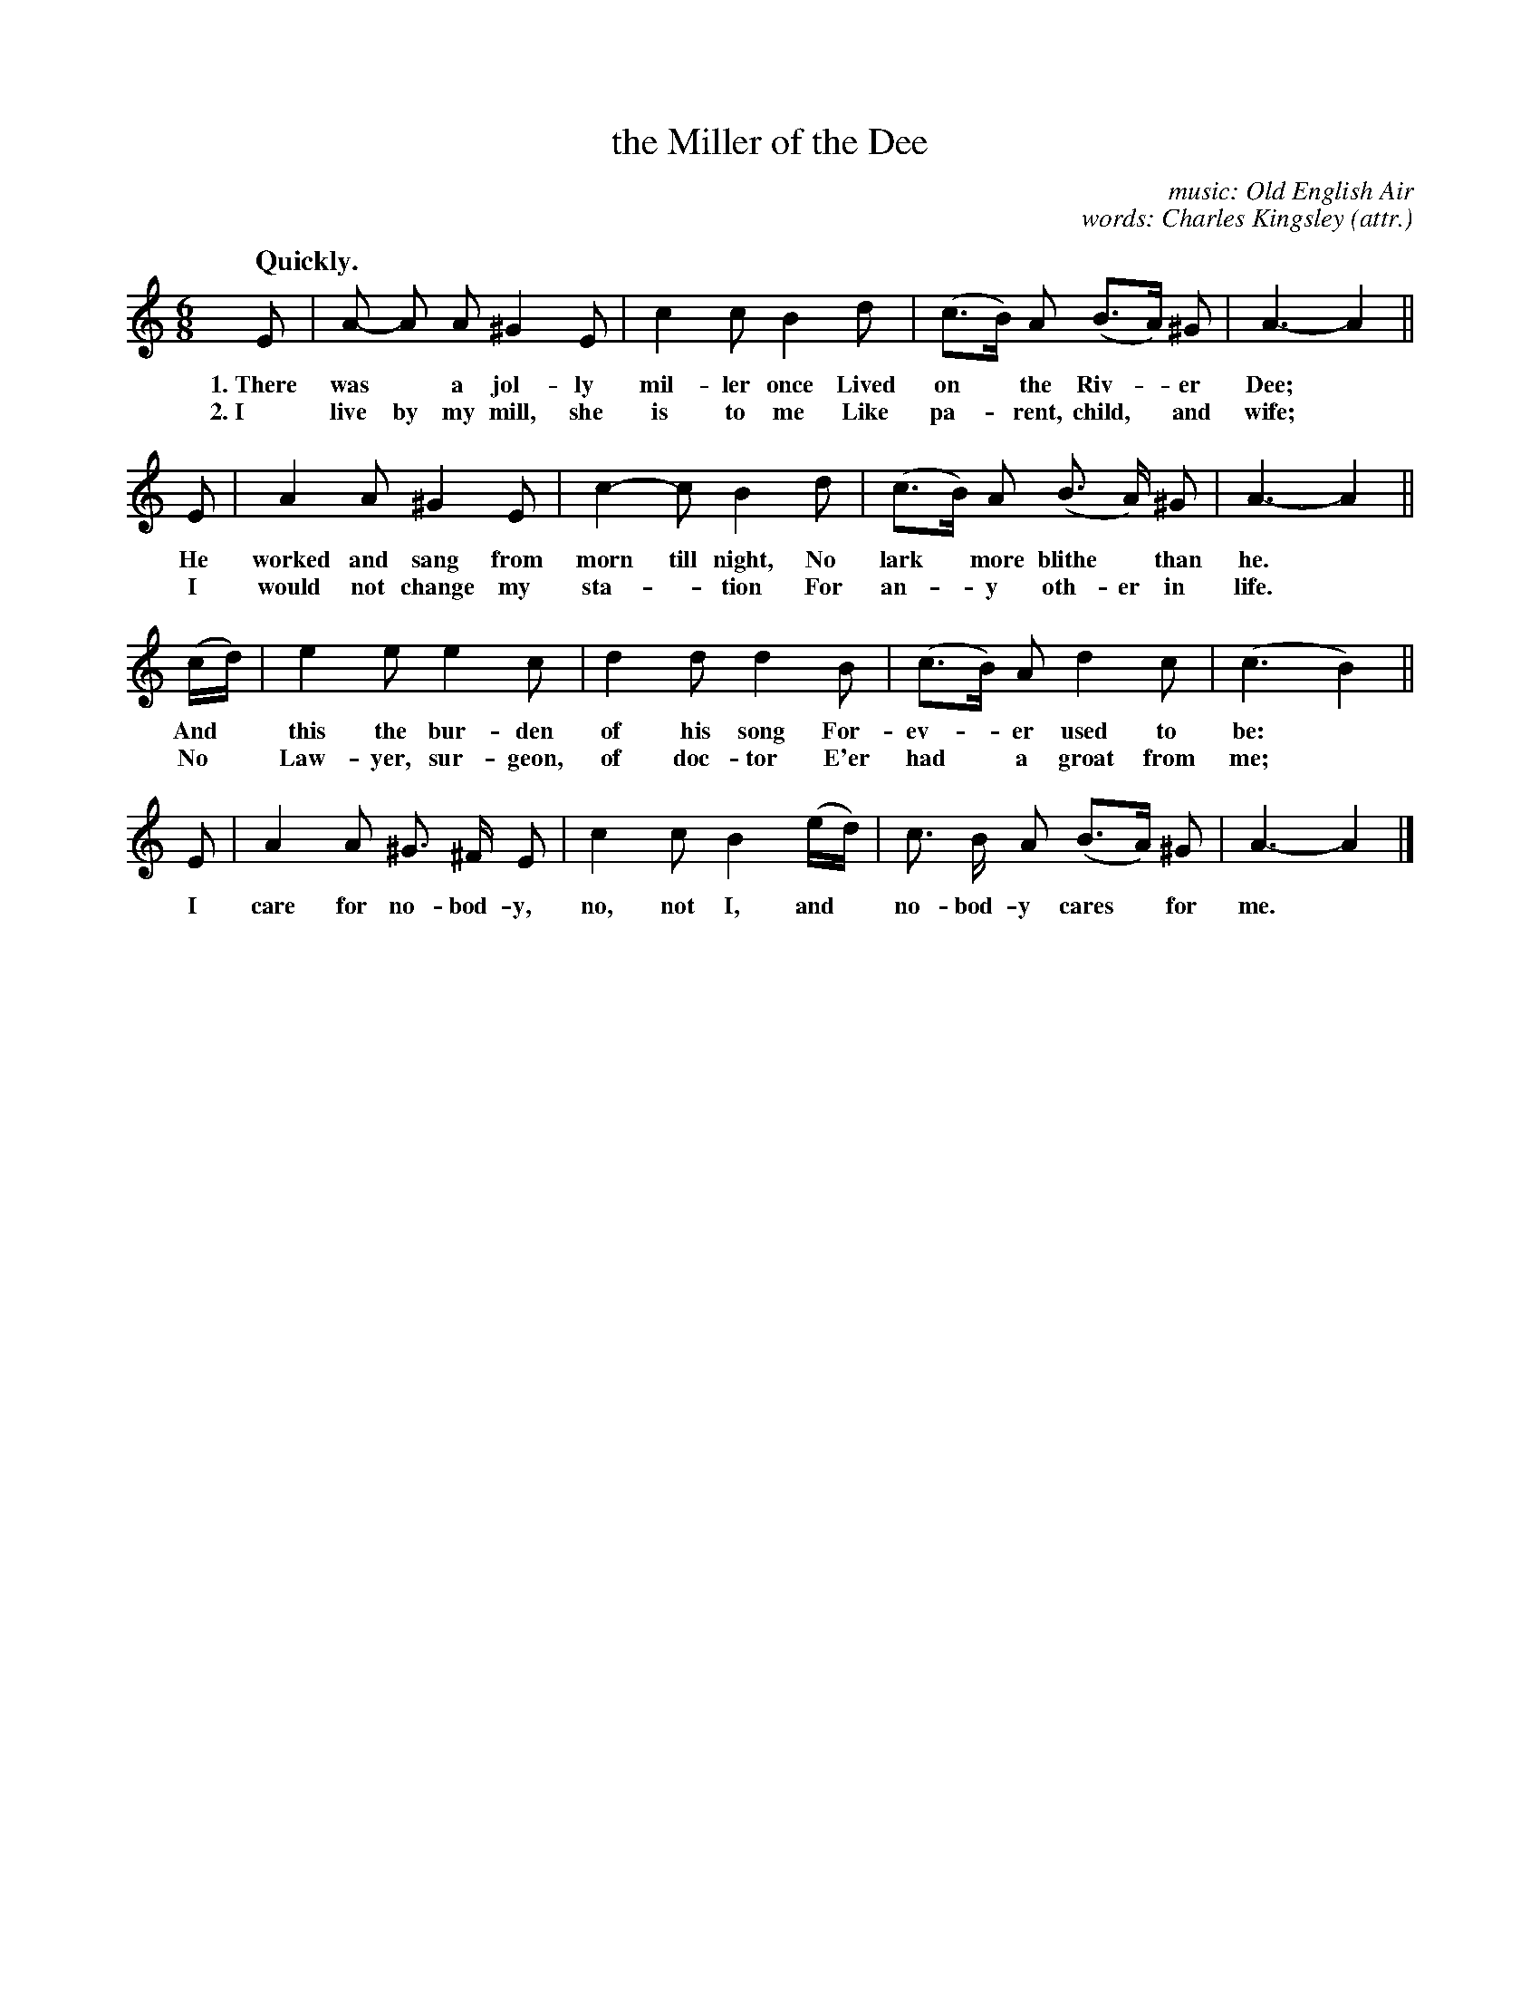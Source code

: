 X: 208
T: the Miller of the Dee
C: music: Old English Air
C: words: Charles Kingsley (attr.)
N: Others attribute this poem to Isaac Bickerstaffe. 
N: Charles Kingley wrote another Miller of the Dee poem that may be confused with this, and also The Sands of Dee.
Q: "Quickly."
%R: jig
B: "The Everyday Song Book", 1927
F: http://www.library.pitt.edu/happybirthday/pdf/The_Everyday_Song_Book.pdf
Z: 2016 John Chambers <jc:trillian.mit.edu>
M: 6/8
L: 1/8
K: Am
% - - - - - - - - - - - - - - - - - - - - - - - - - - - - -
E | A- A A ^G2 E | c2 c B2 d | (c>B) A (B>A) ^G | A3- A2 ||
w: 1.~There was* a jol-ly mil-ler once Lived on* the Riv-*er Dee;*
w: 2.~I live by my mill, she is to me Like pa-*rent, child,* and wife;*
%
E | A2 A ^G2 E | c2- c B2 d | (c>B) A (B> A) ^G | A3- A2 ||
w: He worked and sang from morn till night, No lark* more blithe* than he.*
w: I would not change my sta-*tion For an-*y oth-er in life.*
%
(c/d/) | e2 e e2 c | d2 d d2 B | (c>B) A d2 c | (c3 B2) ||
w: And* this the bur-den of his song For-ev-*er used to be:*
w: No* Law-yer, sur-geon, of doc-tor E'er had* a groat from me;*
%
E | A2 A ^G> ^F E | c2 c B2 (e/d/) | c> B A (B>A) ^G | A3- A2 |]
w: I care for no-bod-y, no, not I, and* no-bod-y cares* for me.*
% - - - - - - - - - - - - - - - - - - - - - - - - - - - - -
